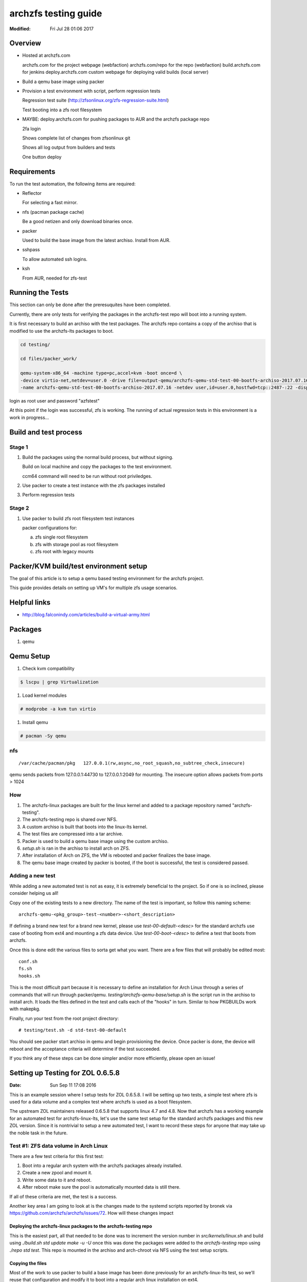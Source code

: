 =====================
archzfs testing guide
=====================
:Modified: Fri Jul 28 01:06 2017

.. content:

--------
Overview
--------

* Hosted at archzfs.com

  archzfs.com for the project webpage (webfaction)
  archzfs.com/repo for the repo (webfaction)
  build.archzfs.com for jenkins
  deploy.archzfs.com custom webpage for deploying valid builds (local server)

* Build a qemu base image using packer

* Provision a test environment with script, perform regression tests

  Regression test suite (http://zfsonlinux.org/zfs-regression-suite.html)

  Test booting into a zfs root filesystem

* MAYBE: deploy.archzfs.com for pushing packages to AUR and the archzfs package repo

  2fa login

  Shows complete list of changes from zfsonlinux git

  Shows all log output from builders and tests

  One button deploy

------------
Requirements
------------

To run the test automation, the following items are required:

* Reflector

  For selecting a fast mirror.

* nfs (pacman package cache)

  Be a good netizen and only download binaries once.

* packer

  Used to build the base image from the latest archiso. Install from AUR.

* sshpass

  To allow automated ssh logins.

* ksh

  From AUR, needed for zfs-test

-----------------
Running the Tests
-----------------

This section can only be done after the preresuquites have been completed.

Currently, there are only tests for verifying the packages in the archzfs-test repo will boot into a running system.

It is first necessary to build an archiso with the test packages. The archzfs repo contains a copy of the archiso that is
modified to use the archzfs-lts packages to boot.

.. code:: console

   cd testing/

   cd files/packer_work/

   qemu-system-x86_64 -machine type=pc,accel=kvm -boot once=d \
   -device virtio-net,netdev=user.0 -drive file=output-qemu/archzfs-qemu-std-test-00-bootfs-archiso-2017.07.16,if=virtio,cache=writeback,discard=ignore \
   -name archzfs-qemu-std-test-00-bootfs-archiso-2017.07.16 -netdev user,id=user.0,hostfwd=tcp::2487-:22 -display sdl -m 512M -vnc 0.0.0.0:2

login as root user and password "azfstest"

At this point if the login was successful, zfs is working. The running of actual regression tests in this environment is a
work in progress...

----------------------
Build and test process
----------------------

Stage 1
=======

1. Build the packages using the normal build process, but without signing.

   Build on local machine and copy the packages to the test environment.

   ccm64 command will need to be run without root priviledges.

#. Use packer to create a test instance with the zfs packages installed

#. Perform regression tests

Stage 2
=======

1. Use packer to build zfs root filesystem test instances

   packer configurations for:

   a. zfs single root filesystem

   #. zfs with storage pool as root filesystem

   #. zfs root with legacy mounts

---------------------------------------
Packer/KVM build/test environment setup
---------------------------------------

The goal of this article is to setup a qemu based testing environment for the
archzfs project.

This guide provides details on setting up VM's for multiple zfs usage
scenarios.

-------------
Helpful links
-------------

* http://blog.falconindy.com/articles/build-a-virtual-army.html

--------
Packages
--------

1. qemu

----------
Qemu Setup
----------

1. Check kvm compatibility

.. code:: bash

   $ lscpu | grep Virtualization

#. Load kernel modules

.. code:: bash

   # modprobe -a kvm tun virtio

#. Install qemu

.. code:: bash

   # pacman -Sy qemu

nfs
===

::

    /var/cache/pacman/pkg   127.0.0.1(rw,async,no_root_squash,no_subtree_check,insecure)

qemu sends packets from 127.0.0.1:44730 to 127.0.0.1:2049 for mounting.
The insecure option allows packets from ports > 1024

How
===

1. The archzfs-linux packages are built for the linux kernel and added to a package repository named "archzfs-testing".

#. The archzfs-testing repo is shared over NFS.

#. A custom archiso is built that boots into the linux-lts kernel.

#. The test files are compressed into a tar archive.

#. Packer is used to build a qemu base image using the custom archiso.

#. `setup.sh` is ran in the archiso to install arch on ZFS.

#. After installation of Arch on ZFS, the VM is rebooted and packer finalizes the base image.

#. The qemu base image created by packer is booted, if the boot is successful, the test is considered passed.

Adding a new test
=================

While adding a new automated test is not as easy, it is extremely beneficial to the project. So if one is so inclined, please
consider helping us all!

Copy one of the existing tests to a new directory. The name of the test is important, so follow this naming scheme::

    archzfs-qemu-<pkg_group>-test-<number>-<short_description>

If defining a brand new test for a brand new kernel, please use `test-00-default-<desc>` for the standard archzfs use case of
booting from ext4 and mounting a zfs data device. Use `test-00-boot-<desc>` to define a test that boots from archzfs.

Once this is done edit the various files to sorta get what you want. There are a few files that will probably be edited
most::

    conf.sh
    fs.sh
    hooks.sh


This is the most difficult part because it is necessary to define an installation for Arch Linux through a series of commands
that will run through packer/qemu.  `testing/archzfs-qemu-base/setup.sh` is the script run in the archiso to install arch. It
loads the files defined in the test and calls each of the "hooks" in turn. Similar to how PKGBUILDs work with makepkg.

Finally, run your test from the root project directory::

    # testing/test.sh -d std-test-00-default

You should see packer start archiso in qemu and begin provisioning the device. Once packer is done, the device will reboot
and the acceptance criteria will determine if the test succeeded.

If you think any of these steps can be done simpler and/or more efficiently, please open an issue!

----------------------------------
Setting up Testing for ZOL 0.6.5.8
----------------------------------
:Date: Sun Sep 11 17:08 2016

This is an example session where I setup tests for ZOL 0.6.5.8. I will be setting up two tests, a simple test where zfs is
used for a data volume and a complex test where archzfs is used as a boot filesystem.

The upstream ZOL maintainers released 0.6.5.8 that supports linux 4.7 and 4.8. Now that archzfs has a working example for an
automated test for archzfs-linux-lts, let's use the same test setup for the standard archzfs packages and this new ZOL
version. Since it is nontrivial to setup a new automated test, I want to record these steps for anyone that may take up the
noble task in the future.

Test #1: ZFS data volume in Arch Linux
======================================

There are a few test criteria for this first test:

1. Boot into a regular arch system with the archzfs packages already installed.
#. Create a new zpool and mount it.
#. Write some data to it and reboot.
#. After reboot make sure the pool is automatically mounted data is still there.

If all of these criteria are met, the test is a success.

Another key area I am going to look at is the changes made to the systemd scripts reported by bronek via
https://github.com/archzfs/archzfs/issues/72. How will these changes impact

Deploying the archzfs-linux packages to the archzfs-testing repo
++++++++++++++++++++++++++++++++++++++++++++++++++++++++++++++++

This is the easiest part, all that needed to be done was to increment the version number in `src/kernels/linux.sh` and build
using `./build.sh std update make -u -U` once this was done the packages were added to the `archzfs-testing` repo using
`./repo std test`. This repo is mounted in the archiso and arch-chroot via NFS using the test setup scripts.

Copying the files
+++++++++++++++++

Most of the work to use packer to build a base image has been done previously for an archzfs-linux-lts test, so we'll reuse
that configuration and modify it to boot into a regular arch linux installation on ext4.

The files that were modified were::

    fs.sh
    conf.sh
    config.sh
    syslinux.cfg
    boot.sh
    chroot.sh

Booting the base image
++++++++++++++++++++++

Booting the qemu image:

.. code:: console

    sudo /usr/bin/qemu-system-x86_64 -device virtio-net,netdev=user.0 \
        -drive file=testing/files/packer_work/output-qemu/archzfs-qemu-std-test-00-bootfs-archiso-2017.07.16,if=virtio,cache=writeback,discard=ignore \
        -vnc 0.0.0.0:32 -netdev user,id=user.0,hostfwd=tcp::3333-:22 \
        -name archzfs-qemu-std-test-00-bootfs-archiso-2017.07.16 -machine type=pc,accel=kvm -display sdl -boot once=d -m 512M

Connection via ssh:

.. code:: console

    ssh root@10.0.2.15 -p 3333

Password is `azfstest`

Attempting to run `zpool status` results in::

    [root@test ~]# zpool status
    The ZFS modules are not loaded.
    Try running '/sbin/modprobe zfs' as root to load them.

Let's make zfs start automatically on boot via the base image setup scripts.

But first, we must understand the updated systemd configuration for OpenZFS.

Running `pacman -Ql zfs-linux` show the systemd files::

    zfs-utils-linux /usr/lib/systemd/
    zfs-utils-linux /usr/lib/systemd/system-preset/
    zfs-utils-linux /usr/lib/systemd/system-preset/50-zfs.preset
    zfs-utils-linux /usr/lib/systemd/system/
    zfs-utils-linux /usr/lib/systemd/system/zfs-import-cache.service
    zfs-utils-linux /usr/lib/systemd/system/zfs-import-scan.service
    zfs-utils-linux /usr/lib/systemd/system/zfs-mount.service
    zfs-utils-linux /usr/lib/systemd/system/zfs-share.service
    zfs-utils-linux /usr/lib/systemd/system/zfs-zed.service
    zfs-utils-linux /usr/lib/systemd/system/zfs.target

Particularly, let's look at `50-zfs.preset`. This is the file used by the upstream maintainers to configure systemd to
autostart ZFS system at boot. The Arch ethos forbids starting a process unless not initiated by the user and this is
hardcoded into the systemd arch installation by default::

    [root@test ~]# cat /usr/lib/systemd/system-preset/99-default.preset
    disable *

This file will disable all autoloaded systemd units.

* `Enable installed units by default <https://wiki.archlinux.org/index.php/systemd#Enable_installed_units_by_default>`_

In our case, we should at least enable the kernel module at boot so the user can at least issue zfs commands.

So this was added to the zfs-utils packages in `src/zfs-utils/PKGBUILD.sh`. We autoload the zfs kernel module by placing a
config file in `/etc/modules-load.d/zfs.conf`. Now zfs can be used after installation and first reboot.

.. Creating an disk for zfs:

.. .. code:: console

    .. sudo  qemu-img create -f qcow2 output-qemu/archzfs-qemu-std-test-00-default-archiso-2016.09.10 122880M

